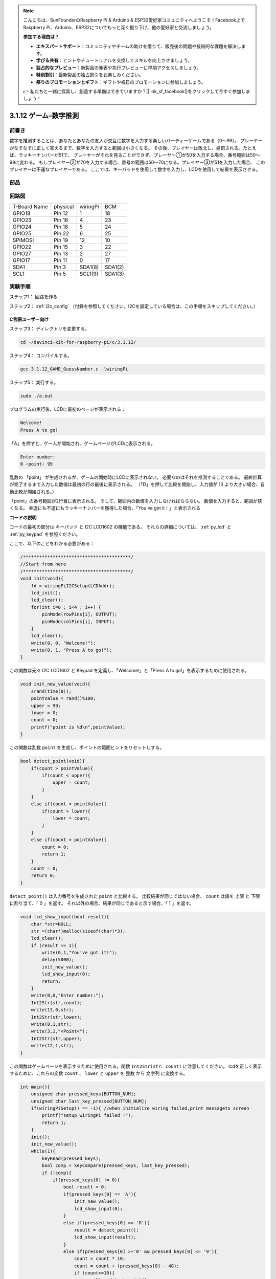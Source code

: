 .. note::

    こんにちは、SunFounderのRaspberry Pi & Arduino & ESP32愛好家コミュニティへようこそ！Facebook上でRaspberry Pi、Arduino、ESP32についてもっと深く掘り下げ、他の愛好家と交流しましょう。

    **参加する理由は？**

    - **エキスパートサポート**：コミュニティやチームの助けを借りて、販売後の問題や技術的な課題を解決します。
    - **学び＆共有**：ヒントやチュートリアルを交換してスキルを向上させましょう。
    - **独占的なプレビュー**：新製品の発表や先行プレビューに早期アクセスしましょう。
    - **特別割引**：最新製品の独占割引をお楽しみください。
    - **祭りのプロモーションとギフト**：ギフトや祝日のプロモーションに参加しましょう。

    👉 私たちと一緒に探索し、創造する準備はできていますか？[|link_sf_facebook|]をクリックして今すぐ参加しましょう！

3.1.12 ゲーム–数字推測
=======================

前書き
------------------

数字を推測することは、あなたとあなたの友人が交互に数字を入力する楽しいパーティーゲームである（0〜99）。
プレーヤーがなぞなぞに正しく答えるまで、数字を入力すると範囲は小さくなる。
その後、プレイヤーは敗北し、処罰される。たとえば、ラッキーナンバーが51で、
プレーヤーがそれを見ることができず、プレーヤー①が50を入力する場合、番号範囲は50〜99に変わる。
もしプレイヤー②が70を入力する場合、番号の範囲は50〜70になる。プレイヤー③が51を入力した場合、
このプレイヤーは不運なプレイヤーである。
ここでは、キーパッドを使用して数字を入力し、LCDを使用して結果を表示させる。

部品
-----------------

.. image:: media/list_GAME_Guess_Number.png
    :align: center

回路図
-----------------------

============ ======== ======== =======
T-Board Name physical wiringPi BCM
GPIO18       Pin 12   1        18
GPIO23       Pin 16   4        23
GPIO24       Pin 18   5        24
GPIO25       Pin 22   6        25
SPIMOSI      Pin 19   12       10
GPIO22       Pin 15   3        22
GPIO27       Pin 13   2        27
GPIO17       Pin 11   0        17
SDA1         Pin 3    SDA1(8)  SDA1(2)
SCL1         Pin 5    SCL1(9)  SDA1(3)
============ ======== ======== =======

.. image:: media/Schematic_three_one12.png
   :align: center

実験手順
-----------------------------

ステップ1： 回路を作る

.. image:: media/image273.png
   :width: 800

ステップ2： :ref:`i2c_config` （付録を参照してください。I2Cを設定している場合は、この手順をスキップしてください。）


C言語ユーザー向け
^^^^^^^^^^^^^^^^^^^^^^^^^^^^

ステップ3： ディレクトリを変更する。

.. raw:: html

   <run></run>

.. code-block::

    cd ~/davinci-kit-for-raspberry-pi/c/3.1.12/

ステップ4： コンパイルする。

.. raw:: html

   <run></run>

.. code-block::

    gcc 3.1.12_GAME_GuessNumber.c -lwiringPi

ステップ5： 実行する。

.. raw:: html

   <run></run>

.. code-block::

    sudo ./a.out

プログラムの実行後、LCDに最初のページが表示される：

.. code-block:: 

   Welcome!
   Press A to go!

「A」を押すと、ゲームが開始され、ゲームページがLCDに表示される。

.. code-block:: 

   Enter number:
   0 ‹point‹ 99

乱数の 「point」 が生成されるが、ゲームの開始時にLCDに表示されない。
必要なのはそれを推測することである。
最終計算が完了するまで入力した数値は最初の行の最後に表示される。
（「D」を押して比較を開始し、入力値が 10 より大きい場合、自動比較が開始される。）

「point」の番号範囲が2行目に表示される。
そして、範囲内の数値を入力しなければならない。
数値を入力すると、範囲が狭くなる。
幸運にも不運にもラッキーナンバーを獲得した場合、「You've got it！」と表示される

**コードの説明**

コードの最初の部分は キーパッド と I2C LCD1602 の機能である。
それらの詳細については、 :ref:`py_lcd` と :ref:`py_keypad` を参照ください。

ここで、以下のことをわかる必要がある：

.. code-block:: c

    /****************************************/
    //Start from here
    /****************************************/
    void init(void){
        fd = wiringPiI2CSetup(LCDAddr);
        lcd_init();
        lcd_clear();
        for(int i=0 ; i<4 ; i++) {
            pinMode(rowPins[i], OUTPUT);
            pinMode(colPins[i], INPUT);
        }
        lcd_clear();
        write(0, 0, "Welcome!");
        write(0, 1, "Press A to go!");
    }
    
この関数は元々 I2C LCD1602 と Keypad を定義し、「Welcome!」と「Press A to go!」を表示するために使用される。

.. code-block:: c

    void init_new_value(void){
        srand(time(0));
        pointValue = rand()%100;
        upper = 99;
        lower = 0;
        count = 0;
        printf("point is %d\n",pointValue);
    }

この関数は乱数 ``point`` を生成し、ポイントの範囲ヒントをリセットしする。

.. code-block:: c

    bool detect_point(void){
        if(count > pointValue){
            if(count < upper){
                upper = count;
            }
        }
        else if(count < pointValue){
            if(count > lower){
                lower = count;
            }
        }
        else if(count = pointValue){
            count = 0;
            return 1;
        }
        count = 0;
        return 0;
    }

``detect_point()`` は入力番号を生成された ``point`` と比較する。
比較結果が同じではない場合、 ``count`` は値を 上限 と 下限 に割り当て、「 0 」を返す。
それ以外の場合、結果が同じであると示す場合、「 1 」を返す。

.. code-block:: c

    void lcd_show_input(bool result){
        char *str=NULL;
        str =(char*)malloc(sizeof(char)*3);
        lcd_clear();
        if (result == 1){
            write(0,1,"You've got it!");
            delay(5000);
            init_new_value();
            lcd_show_input(0);
            return;
        }
        write(0,0,"Enter number:");
        Int2Str(str,count);
        write(13,0,str);
        Int2Str(str,lower);
        write(0,1,str);
        write(3,1,"<Point<");
        Int2Str(str,upper);
        write(12,1,str);
    }

この関数はゲームページを表示するために使用される。関数 ``Int2Str(str、count)`` に注意してください。
lcdを正しく表示するために、これらの変数 ``count`` 、 ``lower`` と ``upper`` を 整数 から 文字列 に変換する。

.. code-block:: c

    int main(){
        unsigned char pressed_keys[BUTTON_NUM];
        unsigned char last_key_pressed[BUTTON_NUM];
        if(wiringPiSetup() == -1){ //when initialize wiring failed,print messageto screen
            printf("setup wiringPi failed !");
            return 1; 
        }
        init();
        init_new_value();
        while(1){
            keyRead(pressed_keys);
            bool comp = keyCompare(pressed_keys, last_key_pressed);
            if (!comp){
                if(pressed_keys[0] != 0){
                    bool result = 0;
                    if(pressed_keys[0] == 'A'){
                        init_new_value();
                        lcd_show_input(0);
                    }
                    else if(pressed_keys[0] == 'D'){
                        result = detect_point();
                        lcd_show_input(result);
                    }
                    else if(pressed_keys[0] >='0' && pressed_keys[0] <= '9'){
                        count = count * 10;
                        count = count + (pressed_keys[0] - 48);
                        if (count>=10){
                            result = detect_point();
                        }
                        lcd_show_input(result);
                    }
                }
                keyCopy(last_key_pressed, pressed_keys);
            }
            delay(100);
        }
        return 0;   
    }


``main()`` には、以下に示すように、プログラムのプロセス全体が含まれている：

1. I2C LCD1602 と キーパッド を初期化する。

#. ``init_new_value()`` を使用して、 0〜99 の乱数を作成する。

#. ボタンが押されているかどうかを判断し、ボタンの読み取り値を取得する。

#. ボタン「 A 」を押すと、 0〜99 の乱数が表示され、ゲームが開始される。

#. ボタン「 D 」が押されたことが検出されると、プログラムは結果判定に入り、LCDに結果を表示する。このステップは数字を1つだけ押してからボタン「 D 」を押したときの結果を判断するために役立つ。

#. ボタン 0-9 を押すと、coun の値が変更されます。 カウント が 10 より大きい場合、判断が開始されます。

#. ゲームの変化とその値は LCD1602 に表示される。

Python言語ユーザー向け
^^^^^^^^^^^^^^^^^^^^^^^^^^^^^^

ステップ3： ディレクトリを変更する。

.. raw:: html

   <run></run>

.. code-block:: 

    cd ~/davinci-kit-for-raspberry-pi/python/

ステップ4： 実行。

.. raw:: html

   <run></run>

.. code-block:: 

    sudo python3 3.1.12_GAME_GuessNumber.py

プログラムの実行後、LCDに最初のページが表示される：

.. code-block:: 

   Welcome!
   Press A to go!

「A」を押すと、ゲームが開始され、ゲームページがLCDに表示される。

.. code-block:: 

   Enter number:
   0 ‹point‹ 99

乱数の 「point」 が生成されるが、ゲームの開始時にLCDに表示されない。
必要なのはそれを推測することである。
最終計算が完了するまで入力した数値は最初の行の最後に表示される。（「D」を押して比較を開始し、入力値が 10 より大きい場合、自動比較が開始される。）

「point」の番号範囲が2行目に表示される。そして、範囲内の数値を入力しなければならない。
数値を入力すると、範囲が狭くなる。
幸運にも不運にもラッキーナンバーを獲得した場合、「You've got it！」と表示される


**コード**

.. note::

   以下のコードを **変更/リセット/コピー/実行/停止** できます。 ただし、その前に、 ``davinci-kit-for-raspberry-pi/python`` のようなソースコードパスに移動する必要があります。 
   

.. raw:: html

    <run></run>

.. code-block:: python

   import RPi.GPIO as GPIO
   import time
   import LCD1602
   import random

   ##################### HERE IS THE KEYPAD LIBRARY TRANSPLANTED FROM Arduino ############
   #class Key:Define some of the properties of Key
   class Keypad():

      def __init__(self, rowsPins, colsPins, keys):
         self.rowsPins = rowsPins
         self.colsPins = colsPins
         self.keys = keys
         GPIO.setwarnings(False)
         GPIO.setmode(GPIO.BCM)
         GPIO.setup(self.rowsPins, GPIO.OUT, initial=GPIO.LOW)
         GPIO.setup(self.colsPins, GPIO.IN, pull_up_down=GPIO.PUD_DOWN)

      def read(self):
         pressed_keys = []
         for i, row in enumerate(self.rowsPins):
               GPIO.output(row, GPIO.HIGH)
               for j, col in enumerate(self.colsPins):
                  index = i * len(self.colsPins) + j
                  if (GPIO.input(col) == 1):
                     pressed_keys.append(self.keys[index])
               GPIO.output(row, GPIO.LOW)
         return pressed_keys

   ################ EXAMPLE CODE START HERE ################  

   count = 0
   pointValue = 0
   upper=99
   lower=0

   def setup():
      global keypad, last_key_pressed,keys
      rowsPins = [18,23,24,25]
      colsPins = [10,22,27,17]
      keys = ["1","2","3","A",
               "4","5","6","B",
               "7","8","9","C",
               "*","0","#","D"]
      keypad = Keypad(rowsPins, colsPins, keys)
      last_key_pressed = []
      LCD1602.init(0x27, 1)    # init(slave address, background light)
      LCD1602.clear()
      LCD1602.write(0, 0, 'Welcome!')
      LCD1602.write(0, 1, 'Press A to Start!')

   def init_new_value():
      global pointValue,upper,count,lower
      pointValue = random.randint(0,99)
      upper = 99
      lower = 0
      count = 0
      print('point is %d' %(pointValue))
      

   def detect_point():
      global count,upper,lower
      if count > pointValue:
         if count < upper:
               upper = count 
      elif count < pointValue:
         if count > lower:
               lower = count
      elif count == pointValue:
         count = 0
         return 1
      count = 0
      return 0

   def lcd_show_input(result):
      LCD1602.clear()
      if result == 1:
         LCD1602.write(0,1,'You have got it!')
         time.sleep(5)
         init_new_value()
         lcd_show_input(0)
         return
      LCD1602.write(0,0,'Enter number:')
      LCD1602.write(13,0,str(count))
      LCD1602.write(0,1,str(lower))
      LCD1602.write(3,1,' < Point < ')
      LCD1602.write(13,1,str(upper))

   def loop():
      global keypad, last_key_pressed,count
      while(True):
         result = 0
         pressed_keys = keypad.read()
         if len(pressed_keys) != 0 and last_key_pressed != pressed_keys:
               if pressed_keys == ["A"]:
                  init_new_value()
                  lcd_show_input(0)
               elif pressed_keys == ["D"]:
                  result = detect_point()
                  lcd_show_input(result)
               elif pressed_keys[0] in keys:
                  if pressed_keys[0] in list(["A","B","C","D","#","*"]):
                     continue
                  count = count * 10
                  count += int(pressed_keys[0])
                  if count >= 10:
                     result = detect_point()
                  lcd_show_input(result)
               print(pressed_keys)
         last_key_pressed = pressed_keys
         time.sleep(0.1)

   # Define a destroy function for clean up everything after the script finished
   def destroy():
      # Release resource
      GPIO.cleanup()
      LCD1602.clear() 

   if __name__ == '__main__':     # Program start from here
      try:
         setup()
         while True:
               loop()
      except KeyboardInterrupt:   # When 'Ctrl+C' is pressed, the program destroy() will be executed.
         destroy()

**コードの説明**

コードの最初の部分は キーパッド と I2C LCD1602 の機能である。
それらの詳細については、 :ref:`py_lcd` と :ref:`py_keypad` を参照ください。

ここで、以下のことをわかる必要がある：


.. code-block:: python

    def init_new_value():
        global pointValue,upper,count,lower
        pointValue = random.randint(0,99)
        upper = 99
        lower = 0
        count = 0
        print('point is %d' %(pointValue))

この関数は乱数「point」を生成し、ポイントの範囲ヒントをリセットしする。

.. code-block:: python

    def detect_point():
        global count,upper,lower
        if count > pointValue:
            if count < upper:
                upper = count 
        elif count < pointValue:
            if count > lower:
                lower = count
        elif count == pointValue:
            count = 0
            return 1
        count = 0
        return 0

``detect_point()`` は入力番号 ``count`` を生成された ``point`` と比較する。
比較結果が同じではない場合、 ``count`` は値を 上限 と 下限 に割り当て、「 0 」を返す。
それ以外の場合、結果が同じであると示す場合、「 1 」を返す。

.. code-block:: python

    def lcd_show_input(result):
        LCD1602.clear()
        if result == 1:
            LCD1602.write(0,1,'You have got it!')
            time.sleep(5)
            init_new_value()
            lcd_show_input(0)
            return
        LCD1602.write(0,0,'Enter number:')
        LCD1602.write(13,0,str(count))
        LCD1602.write(0,1,str(lower))
        LCD1602.write(3,1,' < Point < ')
        LCD1602.write(13,1,str(upper))

この関数はゲームページを表示するために使用される。

``sstr(count)`` : Because ``write()`` はデータ型のみをサポートできるため、 
文字列, ``str()`` は 数値 を 文字列 に変換するために必要である。

.. code-block:: python

    def loop():
        global keypad, last_key_pressed,count
        while(True):
            result = 0
            pressed_keys = keypad.read()
            if len(pressed_keys) != 0 and last_key_pressed != pressed_keys:
                if pressed_keys == ["A"]:
                    init_new_value()
                    lcd_show_input(0)
                elif pressed_keys == ["D"]:
                    result = detect_point()
                    lcd_show_input(result)
                elif pressed_keys[0] in keys:
                    if pressed_keys[0] in list(["A","B","C","D","#","*"]):
                        continue
                    count = count * 10
                    count += int(pressed_keys[0])
                    if count >= 10:
                        result = detect_point()
                    lcd_show_input(result)
                print(pressed_keys)
            last_key_pressed = pressed_keys
            time.sleep(0.1)
   

``main()`` には、以下に示すように、プログラムのプロセス全体が含まれている：

1. I2C LCD1602 と キーパッド を初期化する。

#. ボタンが押されているかどうかを判断し、ボタンの読み取り値を取得する。

#. ボタン「 A 」を押すと、 0〜99 の乱数が表示され、ゲームが開始される。

#. ボタン「 D 」が押されたことが検出されると、プログラムは結果判定に入る。

#. ボタン 0-9 を押すと、coun の値が変更されます。 カウント が 10 より大きい場合、判断が開始されます。

#. ゲームの変化とその値は LCD1602 に表示される。

現象画像
------------------------

.. image:: media/image274.jpeg
   :align: center